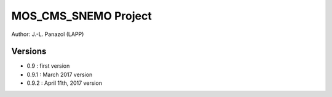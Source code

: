 =====================
MOS_CMS_SNEMO Project
=====================

Author: J.-L. Panazol (LAPP)


Versions
--------

* 0.9 : first version
* 0.9.1 : March 2017 version
* 0.9.2 : April 11th, 2017 version
